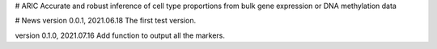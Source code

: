 # ARIC 
Accurate and robust inference of cell type proportions from bulk gene expression or DNA methylation data

# News
version 0.0.1, 2021.06.18
The first test version.

version 0.1.0, 2021.07.16
Add function to output all the markers.

